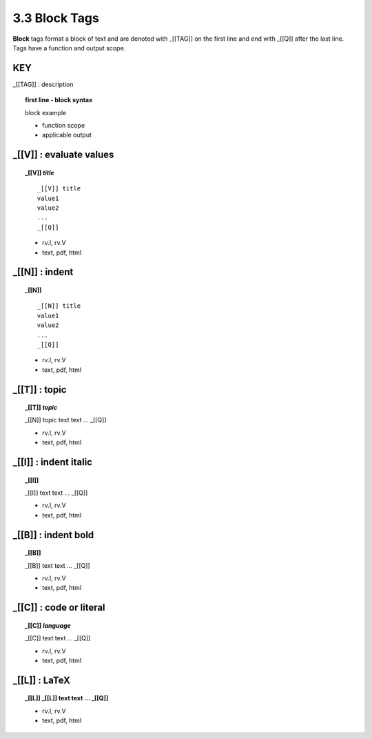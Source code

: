 **3.3** Block Tags
===================

**Block** tags format a block of text and are denoted with _[[TAG]] on the
first line and end with _[[Q]] after the last line. Tags have a function
and output scope.


**KEY**  
--------------------------------------------

_[[TAG]] : description

.. raw:: html

    <hr>

.. topic:: first line - block syntax 

    block example

    - function scope
    - applicable output

_[[V]] :  evaluate values
----------------------------------------------

.. raw:: html

    <hr>

.. topic::  _[[V]] *title*

    ::

        _[[V]] title
        value1
        value2
        ...
        _[[Q]]

    - rv.I, rv.V
    - text, pdf, html

_[[N]] :  indent
----------------------------------------------

.. raw:: html

    <hr>

.. topic::  _[[N]]

    ::
        
        _[[N]] title
        value1
        value2
        ...
        _[[Q]]

    - rv.I, rv.V
    - text, pdf, html

_[[T]] : topic
------------------------------------------------

.. raw:: html

    <hr>

.. topic::  _[[T]] *topic*

    _[[N]] topic
    text
    text
    ...
    _[[Q]]

    - rv.I, rv.V
    - text, pdf, html

_[[I]] : indent italic
------------------------------------------------

.. raw:: html

    <hr>

.. topic::  _[[I]] 

    _[[I]]
    text
    text
    ...
    _[[Q]]

    - rv.I, rv.V
    - text, pdf, html

_[[B]] : indent bold
------------------------------------------------

.. raw:: html

    <hr>

.. topic::  _[[B]] 

    _[[B]]
    text
    text
    ...
    _[[Q]]

    - rv.I, rv.V
    - text, pdf, html

_[[C]] : code or literal
------------------------------------------------

.. raw:: html

    <hr>

.. topic::  _[[C]] *language*

    _[[C]]
    text
    text
    ...
    _[[Q]]

    - rv.I, rv.V
    - text, pdf, html

_[[L]] : LaTeX
------------------------------------------------

.. raw:: html

    <hr>

.. topic::  _[[L]] 
    _[[L]]
    text
    text
    ...
    _[[Q]]

    - rv.I, rv.V
    - text, pdf, html


  
    